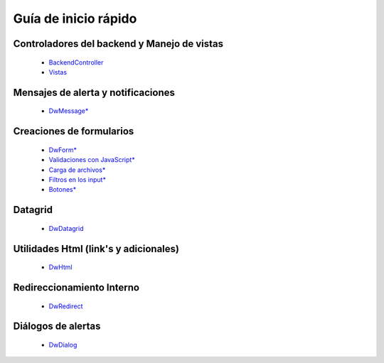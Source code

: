 Guía de inicio rápido
=====

Controladores del backend y Manejo de vistas
---------

    * `BackendController <controladores.rst>`_
    * `Vistas <vistas.rst>`_

Mensajes de alerta y notificaciones
---------

    * `DwMessage* <notificaciones.rst>`_

Creaciones de formularios
---------

    * `DwForm* <formularios.rst>`_
    * `Validaciones con JavaScript* <validaciones.rst>`_
    * `Carga de archivos* <upload.rst>`_
    * `Filtros en los input* <mask.rst>`_
    * `Botones* <botones.rst>`_

Datagrid
---------

    * `DwDatagrid <datagrid.rst>`_

Utilidades Html (link's y adicionales)
---------

    * `DwHtml <html.rst>`_

Redireccionamiento Interno
---------

    * `DwRedirect <redireccionamiento.rst>`_

Diálogos de alertas
---------

    * `DwDialog <dialogos.rst>`_
